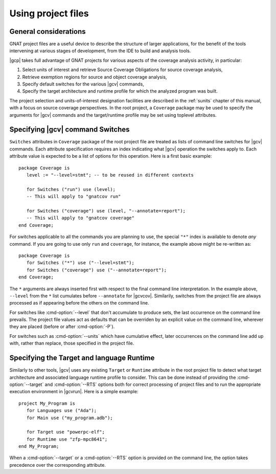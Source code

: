 .. _using-gpr:

*******************
Using project files
*******************

General considerations
======================

GNAT project files are a useful device to describe the structure of larger
applications, for the benefit of the tools intervening at various stages of
development, from the IDE to build and analysis tools.

|gcp| takes full advantage of GNAT projects for various aspects of the
coverage analysis activity, in particular:

#. Select units of interest and retrieve Source Coverage Obligations
   for source coverage analysis,

#. Retrieve exemption regions for source and object coverage analysis,

#. Specify default switches for the various |gcv| commands,

#. Specify the target architecture and runtime profile for which the analyzed
   program was built.

The project selection and units-of-interest designation facilities are
described in the :ref:`sunits` chapter of this manual, with a focus on source
coverage perspectives. In the root project, a ``Coverage`` package may be used
to specify the arguments for |gcv| commands and the target/runtime profile may
be set using toplevel attributes.

.. _switches_attr:

Specifying |gcv| command Switches
=================================

``Switches`` attributes in ``Coverage`` package of the root project file are
treated as lists of command line switches for |gcv| commands. Each attribute
specification requires an index indicating what |gcv| operation the switches
apply to.  Each attribute value is expected to be a list of options for this
operation.  Here is a first basic example::

    package Coverage is
       level := "--level=stmt"; -- to be reused in different contexts

       for Switches ("run") use (level);
       -- This will apply to "gnatcov run"

       for Switches ("coverage") use (level, "--annotate=report");
       -- This will apply to "gnatcov coverage"
    end Coverage;

For switches applicable to all the commands you are planning to use, the
special ``"*"`` index is available to denote `any` command. If you are going
to use only ``run`` and ``coverage``, for instance, the example above might be
re-written as::

    package Coverage is
       for Switches ("*") use ("--level=stmt");
       for Switches ("coverage") use ("--annotate=report");
    end Coverage;

The ``*`` arguments are always inserted first with respect to the final
command line interpretation. In the example above, ``--level`` from the ``*``
list cumulates before ``--annotate`` for |gcvcov|. Similarily, switches from
the project file are always processed as if appearing before the others on the
command line.

For switches like :cmd-option:`--level` that don't accumulate to produce sets,
the last occurrence on the command line prevails. The project file values act
as defaults that can be overriden by an explicit value on the command line,
wherever they are placed (before or after :cmd-option:`-P`).

For switches such as :cmd-option:`--units` which have cumulative effect, later
occurrences on the command line add up with, rather than replace, those
specified in the project file.

.. _target_attr:

Specifying the Target and language Runtime
==========================================

Similarly to other tools, |gcv| uses any existing ``Target`` or ``Runtime``
attribute in the root project file to detect what target architecture and
associated language runtime profile to consider. This can be done instead of
providing the :cmd-option:`--target` and :cmd-option:`--RTS` options both for
correct processing of project files and to run the appropriate execution
environment in |gcvrun|.  Here is a simple example::

    project My_Program is
       for Languages use ("Ada");
       for Main use ("my_program.adb");

       for Target use "powerpc-elf";
       for Runtime use "zfp-mpc8641";
    end My_Program;

When a :cmd-option:`--target` or a :cmd-option:`--RTS` option is provided on
the command line, the option takes precedence over the corresponding attribute.
